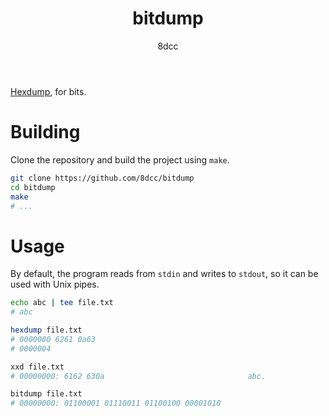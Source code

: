#+title: bitdump
#+author: 8dcc
#+startup: showeverything

[[https://man.cx/hexdump(1)][Hexdump]], for bits.

* Building

Clone the repository and build the project using =make=.

#+begin_src bash
git clone https://github.com/8dcc/bitdump
cd bitdump
make
# ...
#+end_src

* Usage

By default, the program reads from =stdin= and writes to =stdout=, so it can be used
with Unix pipes.

#+begin_src bash
echo abc | tee file.txt
# abc

hexdump file.txt
# 0000000 6261 0a63
# 0000004

xxd file.txt
# 00000000: 6162 630a                                abc.

bitdump file.txt
# 00000000: 01100001 01110011 01100100 00001010
#+end_src
